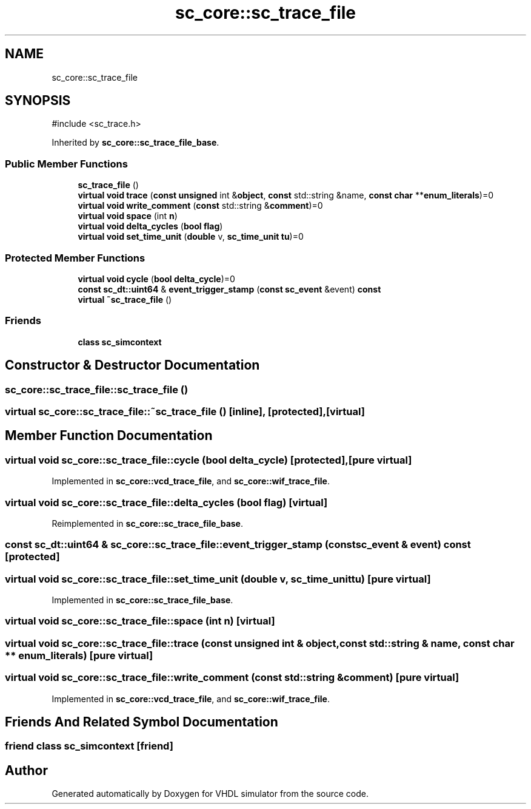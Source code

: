 .TH "sc_core::sc_trace_file" 3 "VHDL simulator" \" -*- nroff -*-
.ad l
.nh
.SH NAME
sc_core::sc_trace_file
.SH SYNOPSIS
.br
.PP
.PP
\fR#include <sc_trace\&.h>\fP
.PP
Inherited by \fBsc_core::sc_trace_file_base\fP\&.
.SS "Public Member Functions"

.in +1c
.ti -1c
.RI "\fBsc_trace_file\fP ()"
.br
.ti -1c
.RI "\fBvirtual\fP \fBvoid\fP \fBtrace\fP (\fBconst\fP \fBunsigned\fP int &\fBobject\fP, \fBconst\fP std::string &name, \fBconst\fP \fBchar\fP **\fBenum_literals\fP)=0"
.br
.ti -1c
.RI "\fBvirtual\fP \fBvoid\fP \fBwrite_comment\fP (\fBconst\fP std::string &\fBcomment\fP)=0"
.br
.ti -1c
.RI "\fBvirtual\fP \fBvoid\fP \fBspace\fP (int \fBn\fP)"
.br
.ti -1c
.RI "\fBvirtual\fP \fBvoid\fP \fBdelta_cycles\fP (\fBbool\fP \fBflag\fP)"
.br
.ti -1c
.RI "\fBvirtual\fP \fBvoid\fP \fBset_time_unit\fP (\fBdouble\fP v, \fBsc_time_unit\fP \fBtu\fP)=0"
.br
.in -1c
.SS "Protected Member Functions"

.in +1c
.ti -1c
.RI "\fBvirtual\fP \fBvoid\fP \fBcycle\fP (\fBbool\fP \fBdelta_cycle\fP)=0"
.br
.ti -1c
.RI "\fBconst\fP \fBsc_dt::uint64\fP & \fBevent_trigger_stamp\fP (\fBconst\fP \fBsc_event\fP &event) \fBconst\fP"
.br
.ti -1c
.RI "\fBvirtual\fP \fB~sc_trace_file\fP ()"
.br
.in -1c
.SS "Friends"

.in +1c
.ti -1c
.RI "\fBclass\fP \fBsc_simcontext\fP"
.br
.in -1c
.SH "Constructor & Destructor Documentation"
.PP 
.SS "sc_core::sc_trace_file::sc_trace_file ()"

.SS "\fBvirtual\fP sc_core::sc_trace_file::~sc_trace_file ()\fR [inline]\fP, \fR [protected]\fP, \fR [virtual]\fP"

.SH "Member Function Documentation"
.PP 
.SS "\fBvirtual\fP \fBvoid\fP sc_core::sc_trace_file::cycle (\fBbool\fP delta_cycle)\fR [protected]\fP, \fR [pure virtual]\fP"

.PP
Implemented in \fBsc_core::vcd_trace_file\fP, and \fBsc_core::wif_trace_file\fP\&.
.SS "\fBvirtual\fP \fBvoid\fP sc_core::sc_trace_file::delta_cycles (\fBbool\fP flag)\fR [virtual]\fP"

.PP
Reimplemented in \fBsc_core::sc_trace_file_base\fP\&.
.SS "\fBconst\fP \fBsc_dt::uint64\fP & sc_core::sc_trace_file::event_trigger_stamp (\fBconst\fP \fBsc_event\fP & event) const\fR [protected]\fP"

.SS "\fBvirtual\fP \fBvoid\fP sc_core::sc_trace_file::set_time_unit (\fBdouble\fP v, \fBsc_time_unit\fP tu)\fR [pure virtual]\fP"

.PP
Implemented in \fBsc_core::sc_trace_file_base\fP\&.
.SS "\fBvirtual\fP \fBvoid\fP sc_core::sc_trace_file::space (int n)\fR [virtual]\fP"

.SS "\fBvirtual\fP \fBvoid\fP sc_core::sc_trace_file::trace (\fBconst\fP \fBunsigned\fP int & object, \fBconst\fP std::string & name, \fBconst\fP \fBchar\fP ** enum_literals)\fR [pure virtual]\fP"

.SS "\fBvirtual\fP \fBvoid\fP sc_core::sc_trace_file::write_comment (\fBconst\fP std::string & comment)\fR [pure virtual]\fP"

.PP
Implemented in \fBsc_core::vcd_trace_file\fP, and \fBsc_core::wif_trace_file\fP\&.
.SH "Friends And Related Symbol Documentation"
.PP 
.SS "\fBfriend\fP \fBclass\fP \fBsc_simcontext\fP\fR [friend]\fP"


.SH "Author"
.PP 
Generated automatically by Doxygen for VHDL simulator from the source code\&.
